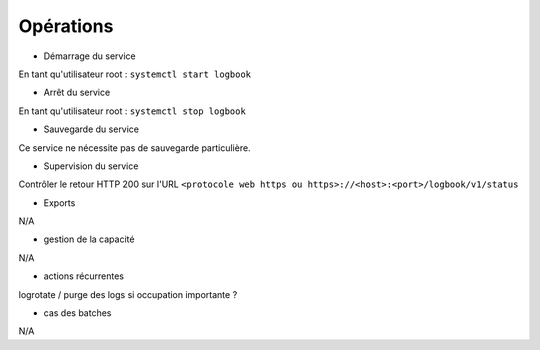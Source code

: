 Opérations
##########

* Démarrage du service

En tant qu'utilisateur root : 
``systemctl start logbook``

* Arrêt du service

En tant qu'utilisateur root : 
``systemctl stop logbook``


* Sauvegarde du service

Ce service ne nécessite pas de sauvegarde particulière.

* Supervision du service

Contrôler le retour HTTP 200 sur l'URL ``<protocole web https ou https>://<host>:<port>/logbook/v1/status``

* Exports

N/A

* gestion de la capacité

N/A

* actions récurrentes

logrotate / purge des logs si occupation importante ?

*  cas des batches

N/A

